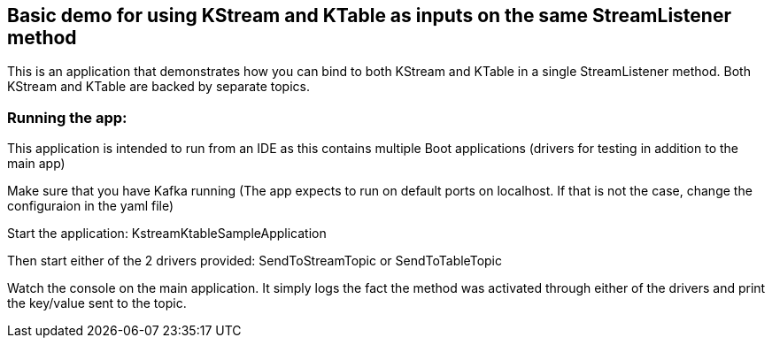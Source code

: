 == Basic demo for using KStream and KTable as inputs on the same StreamListener method

This is an application that demonstrates how you can bind to both KStream and KTable in a single StreamListener method.
Both KStream and KTable are backed by separate topics.

=== Running the app:

This application is intended to run from an IDE as this contains multiple Boot applications (drivers for testing in addition to the main app)

Make sure that you have Kafka running (The app expects to run on default ports on localhost. If that is not the case, change the configuraion in the yaml file)

Start the application: KstreamKtableSampleApplication

Then start either of the 2 drivers provided: SendToStreamTopic or SendToTableTopic

Watch the console on the main application. It simply logs the fact the method was activated through either of the drivers and print the key/value sent to the topic. 